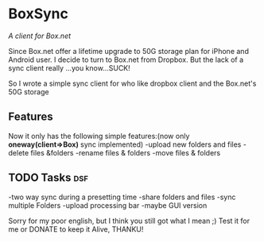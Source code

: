 
* BoxSync
/A client for Box.net/

Since Box.net offer a lifetime upgrade to 50G storage plan for iPhone and Android user.
I decide to turn to Box.net from Dropbox. But the lack of a sync client really ...you know...SUCK!

So I wrote a simple sync client for who like dropbox client and the Box.net's 50G storage

** Features
Now it only has the following simple features:(now only *oneway(client=>Box)* sync implemented)
-upload new folders and files 
-delete files &folders 
-rename files & folders
-move files & folders

** TODO Tasks								:dsf:
-two way sync during  a presetting time
-share folders and files
-sync multiple Folders
-upload processing bar
-maybe GUI version


Sorry for my poor english, but I think you still got what I mean ;)
Test it for me or DONATE to keep it Alive, THANKU!
